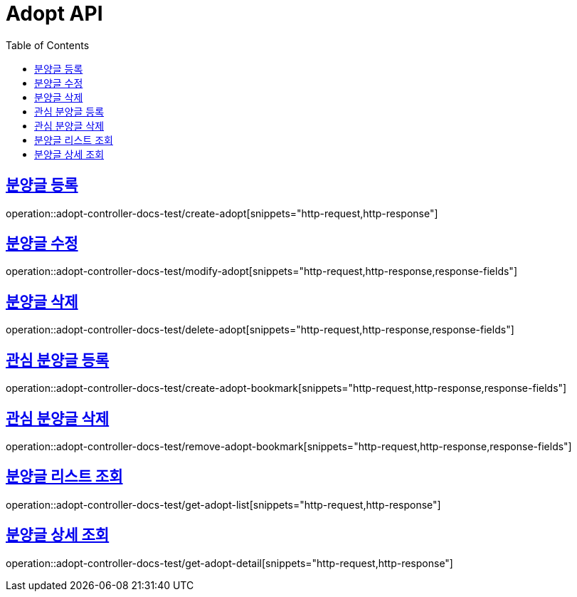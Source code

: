 :doctype: book
:icons: font
:source-highlighter: highlightjs
:toc: left
:toclevels: 2
:sectlinks:

[[Adopt-API]]
= Adopt API

[[Adopt-분양글-등록]]
== 분양글 등록
operation::adopt-controller-docs-test/create-adopt[snippets="http-request,http-response"]


[[Adopt-분양글-수정]]
== 분양글 수정
operation::adopt-controller-docs-test/modify-adopt[snippets="http-request,http-response,response-fields"]


[[Adopt-분양글-삭제]]
== 분양글 삭제
operation::adopt-controller-docs-test/delete-adopt[snippets="http-request,http-response,response-fields"]


[[Adopt-관심-분양글-등록]]
== 관심 분양글 등록
operation::adopt-controller-docs-test/create-adopt-bookmark[snippets="http-request,http-response,response-fields"]

[[Adopt-관심-분양글-삭제]]
== 관심 분양글 삭제
operation::adopt-controller-docs-test/remove-adopt-bookmark[snippets="http-request,http-response,response-fields"]

[[Adopt-분양글-리스트-조회]]
== 분양글 리스트 조회
operation::adopt-controller-docs-test/get-adopt-list[snippets="http-request,http-response"]

[[Adopt-분양글-상세-조회]]
== 분양글 상세 조회
operation::adopt-controller-docs-test/get-adopt-detail[snippets="http-request,http-response"]